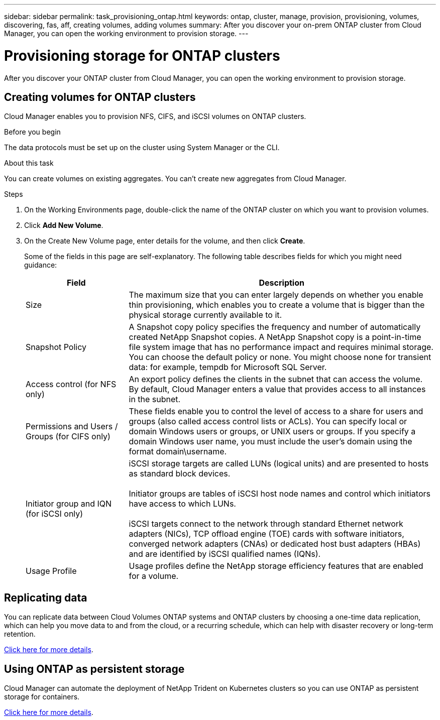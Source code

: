 ---
sidebar: sidebar
permalink: task_provisioning_ontap.html
keywords: ontap, cluster, manage, provision, provisioning, volumes, discovering, fas, aff, creating volumes, adding volumes
summary: After you discover your on-prem ONTAP cluster from Cloud Manager, you can open the working environment to provision storage.
---

= Provisioning storage for ONTAP clusters
:hardbreaks:
:nofooter:
:icons: font
:linkattrs:
:imagesdir: ./media/

After you discover your ONTAP cluster from Cloud Manager, you can open the working environment to provision storage.

== Creating volumes for ONTAP clusters

Cloud Manager enables you to provision NFS, CIFS, and iSCSI volumes on ONTAP clusters.

.Before you begin

The data protocols must be set up on the cluster using System Manager or the CLI.

.About this task

You can create volumes on existing aggregates. You can't create new aggregates from Cloud Manager.

.Steps

. On the Working Environments page, double-click the name of the ONTAP cluster on which you want to provision volumes.

. Click *Add New Volume*.

. On the Create New Volume page, enter details for the volume, and then click *Create*.
+
Some of the fields in this page are self-explanatory. The following table describes fields for which you might need guidance:
+
[cols=2*,options="header",cols="2,6"]
|===
| Field
| Description

| Size | The maximum size that you can enter largely depends on whether you enable thin provisioning, which enables you to create a volume that is bigger than the physical storage currently available to it.

| Snapshot Policy | A Snapshot copy policy specifies the frequency and number of automatically created NetApp Snapshot copies. A NetApp Snapshot copy is a point-in-time file system image that has no performance impact and requires minimal storage. You can choose the default policy or none. You might choose none for transient data: for example, tempdb for Microsoft SQL Server.

| Access control (for NFS only) | An export policy defines the clients in the subnet that can access the volume. By default, Cloud Manager enters a value that provides access to all instances in the subnet.

| Permissions and Users / Groups (for CIFS only) | These fields enable you to control the level of access to a share for users and groups (also called access control lists or ACLs). You can specify local or domain Windows users or groups, or UNIX users or groups. If you specify a domain Windows user name, you must include the user's domain using the format domain\username.

| Initiator group and IQN (for iSCSI only) |
iSCSI storage targets are called LUNs (logical units) and are presented to hosts as standard block devices.

Initiator groups are tables of iSCSI host node names and control which initiators have access to which LUNs.

iSCSI targets connect to the network through standard Ethernet network adapters (NICs), TCP offload engine (TOE) cards with software initiators, converged network adapters (CNAs) or dedicated host bust adapters (HBAs) and are identified by iSCSI qualified names (IQNs).

| Usage Profile | Usage profiles define the NetApp storage efficiency features that are enabled for a volume.

|===

== Replicating data

You can replicate data between Cloud Volumes ONTAP systems and ONTAP clusters by choosing a one-time data replication, which can help you move data to and from the cloud, or a recurring schedule, which can help with disaster recovery or long-term retention.

link:task_replicating_data.html[Click here for more details].

== Using ONTAP as persistent storage

Cloud Manager can automate the deployment of NetApp Trident on Kubernetes clusters so you can use ONTAP as persistent storage for containers.

link:task_connecting_kubernetes.html[Click here for more details].
